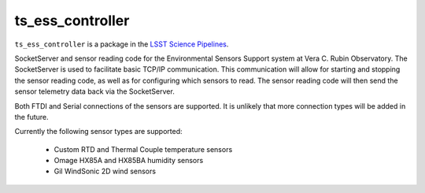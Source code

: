 #################
ts_ess_controller
#################

``ts_ess_controller`` is a package in the `LSST Science Pipelines <https://pipelines.lsst.io>`_.

SocketServer and sensor reading code for the Environmental Sensors Support system at Vera C. Rubin Observatory.
The SocketServer is used to facilitate basic TCP/IP communication.
This communication will allow for starting and stopping the sensor reading code, as well as for configuring which sensors to read.
The sensor reading code will then send the sensor telemetry data back via the SocketServer.

Both FTDI and Serial connections of the sensors are supported.
It is unlikely that more connection types will be added in the future.

Currently the following sensor types are supported:

    - Custom RTD and Thermal Couple temperature sensors
    - Omage HX85A and HX85BA humidity sensors
    - Gil WindSonic 2D wind sensors

